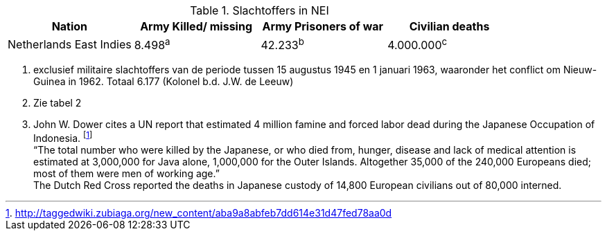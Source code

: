 //= Slachtoffers in NEI
//victims_nei

.Slachtoffers in NEI
[cols="~,~,~,~,%autowidth]
|===
|Nation 	|Army Killed/ missing 	|Army Prisoners of war 	|Civilian deaths

|Netherlands East Indies |8.498^a^ |42.233^b^ |4.000.000^c^
|===

a. exclusief militaire slachtoffers van de periode tussen 15 augustus 1945 en 1 januari 1963, waaronder het conflict om Nieuw-Guinea in 1962. Totaal 6.177 (Kolonel b.d. J.W. de Leeuw)
b. Zie tabel 2
c. John W. Dower cites a UN report that estimated 4 million famine and forced labor dead during the Japanese Occupation of Indonesia. footnote:[http://taggedwiki.zubiaga.org/new_content/aba9a8abfeb7dd614e31d47fed78aa0d] +
“The total number who were killed by the Japanese, or who died from, hunger, disease and lack of medical attention is estimated at 3,000,000 for Java alone, 1,000,000 for the Outer Islands. Altogether [underline]#35,000 of the 240,000 Europeans# died; most of them were men of working age.” +
The Dutch Red Cross reported the deaths in Japanese custody of [underline]#14,800 European civilians# out of 80,000 interned.